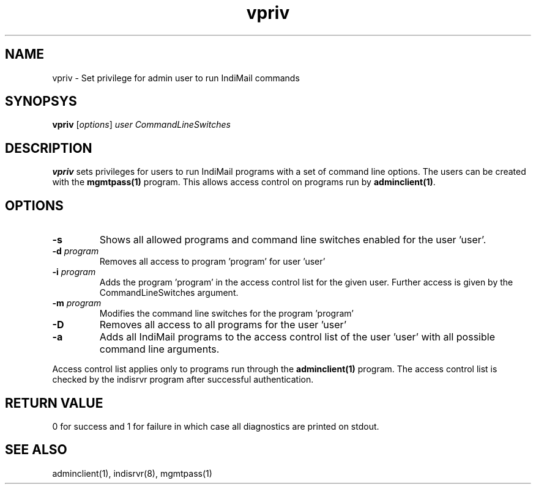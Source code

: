 .LL 8i
.TH vpriv 1
.SH NAME
vpriv \- Set privilege for admin user to run IndiMail commands

.SH SYNOPSYS
\fBvpriv\fR [\fIoptions\fR] \fIuser\fR \fICommandLineSwitches\fR

.SH DESCRIPTION
\fBvpriv\fR sets privileges for users to run IndiMail programs with a set of command line
options. The users can be created with the \fBmgmtpass(1)\fR program. This allows access
control on programs run by \fBadminclient(1)\fR.

.SH OPTIONS
.TP
\fB\-s\fR
Shows all allowed programs and command line switches enabled for the user 'user'.
.TP
\fB\-d\fR \fIprogram\fR
Removes all access to program 'program' for user 'user'
.TP
\fB\-i\fR \fIprogram\fR
Adds the program 'program' in the access control list for the given user. Further access is given by the CommandLineSwitches argument.
.TP
\fB\-m\fR \fIprogram\fR
Modifies the  command line switches for the program 'program'
.TP
\fB\-D\fR
Removes all access to all programs for the user 'user'
.TP
\fB\-a\fR
Adds all IndiMail programs to the access control list of the user 'user' with all possible command line arguments.

.PP
Access control list applies only to programs run through the \fBadminclient(1)\fR program. The
access control list is checked by the indisrvr program after successful authentication.

.SH RETURN VALUE
0 for success and 1 for failure in which case all diagnostics are printed on stdout.

.SH "SEE ALSO"
adminclient(1), indisrvr(8), mgmtpass(1)
